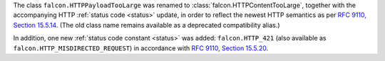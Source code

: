 The class ``falcon.HTTPPayloadTooLarge`` was renamed to
:class:`falcon.HTTPContentTooLarge`, together with the accompanying HTTP
:ref:`status code <status>` update, in order to reflect the newest HTTP
semantics as per
`RFC 9110, Section 15.5.14 <https://datatracker.ietf.org/doc/html/rfc9110#status.413>`__.
(The old class name remains available as a deprecated compatibility alias.)

In addition, one new :ref:`status code constant <status>` was added:
``falcon.HTTP_421`` (also available as ``falcon.HTTP_MISDIRECTED_REQUEST``)
in accordance with
`RFC 9110, Section 15.5.20 <https://datatracker.ietf.org/doc/html/rfc9110#status.421>`__.
